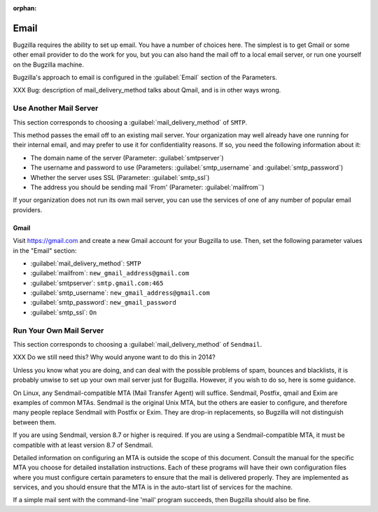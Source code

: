 :orphan:

.. _email:

Email
#####

Bugzilla requires the ability to set up email. You have a number of choices
here. The simplest is to get Gmail or some other email provider to do the
work for you, but you can also hand the mail off to a local email server,
or run one yourself on the Bugzilla machine.

Bugzilla's approach to email is configured in the :guilabel:`Email` section
of the Parameters.

XXX Bug: description of mail_delivery_method talks about Qmail, and is in
other ways wrong.

.. _install-MTA:

Use Another Mail Server
=======================

This section corresponds to choosing a :guilabel:`mail_delivery_method` of
``SMTP``.

This method passes the email off to an existing mail server. Your
organization may well already have one running for their internal email, and
may prefer to use it for confidentiality reasons. If so, you need the
following information about it:

* The domain name of the server (Parameter: :guilabel:`smtpserver`)
* The username and password to use (Parameters: :guilabel:`smtp_username` and 
  :guilabel:`smtp_password`)
* Whether the server uses SSL (Parameter: :guilabel:`smtp_ssl`)
* The address you should be sending mail 'From' (Parameter:
  :guilabel:`mailfrom``)

If your organization does not run its own mail server, you can use the
services of one of any number of popular email providers.

Gmail
-----

Visit https://gmail.com and create a new Gmail account for your Bugzilla to
use. Then, set the following parameter values in the "Email" section:

* :guilabel:`mail_delivery_method`: ``SMTP``
* :guilabel:`mailfrom`: ``new_gmail_address@gmail.com``
* :guilabel:`smtpserver`: ``smtp.gmail.com:465``
* :guilabel:`smtp_username`: ``new_gmail_address@gmail.com``
* :guilabel:`smtp_password`: ``new_gmail_password``
* :guilabel:`smtp_ssl`: ``On``

Run Your Own Mail Server
========================

This section corresponds to choosing a :guilabel:`mail_delivery_method` of
``Sendmail``.

XXX Do we still need this? Why would anyone want to do this in 2014?

Unless you know what you are doing, and can deal with the possible problems
of spam, bounces and blacklists, it is probably unwise to set up your own
mail server just for Bugzilla. However, if you wish to do so, here is some
guidance.

On Linux, any Sendmail-compatible MTA (Mail Transfer Agent) will
suffice.  Sendmail, Postfix, qmail and Exim are examples of common
MTAs. Sendmail is the original Unix MTA, but the others are easier to
configure, and therefore many people replace Sendmail with Postfix or
Exim. They are drop-in replacements, so Bugzilla will not
distinguish between them.

If you are using Sendmail, version 8.7 or higher is required. If you are
using a Sendmail-compatible MTA, it must be compatible with at least version
8.7 of Sendmail.

Detailed information on configuring an MTA is outside the scope of this
document. Consult the manual for the specific MTA you choose for detailed
installation instructions. Each of these programs will have their own
configuration files where you must configure certain parameters to
ensure that the mail is delivered properly. They are implemented
as services, and you should ensure that the MTA is in the auto-start
list of services for the machine.

If a simple mail sent with the command-line 'mail' program
succeeds, then Bugzilla should also be fine.
